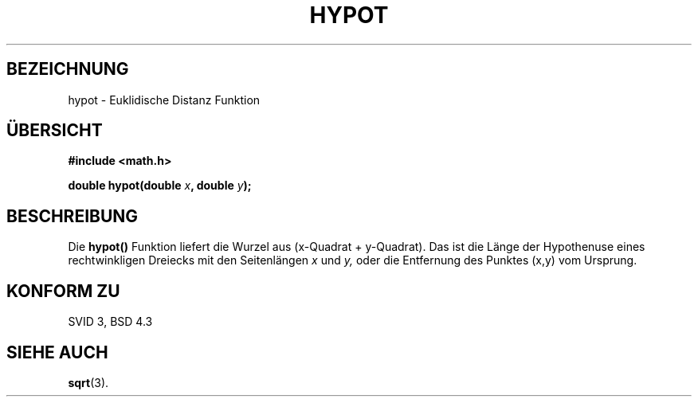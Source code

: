 .\" Copyright 1993 David Metcalfe (david@prism.demon.co.uk)
.\"
.\" Permission is granted to make and distribute verbatim copies of this
.\" manual provided the copyright notice and this permission notice are
.\" preserved on all copies.
.\"
.\" Permission is granted to copy and distribute modified versions of this
.\" manual under the conditions for verbatim copying, provided that the
.\" entire resulting derived work is distributed under the terms of a
.\" permission notice identical to this one
.\" 
.\" Since the Linux kernel and libraries are constantly changing, this
.\" manual page may be incorrect or out-of-date.  The author(s) assume no
.\" responsibility for errors or omissions, or for damages resulting from
.\" the use of the information contained herein.  The author(s) may not
.\" have taken the same level of care in the production of this manual,
.\" which is licensed free of charge, as they might when working
.\" professionally.
.\" 
.\" Formatted or processed versions of this manual, if unaccompanied by
.\" the source, must acknowledge the copyright and authors of this work.
.\"
.\" References consulted:
.\"     Linux libc source code
.\"     Lewine's _POSIX Programmer's Guide_ (O'Reilly & Associates, 1991)
.\"     386BSD man pages
.\" Modified Sat Jul 24 19:14:54 1993 by Rik Faith (faith@cs.unc.edu)
.\" Translated into German by Regine Bast (regine.bast@bigfoot.com)
.\"
.TH HYPOT 3 "19. Mai 1999" "" "Bibliotheksfunktionen"
.SH BEZEICHNUNG
hypot \- Euklidische Distanz Funktion 
.SH "ÜBERSICHT"
.nf
.B #include <math.h>
.sp
.BI "double hypot(double " x ", double " y );
.fi
.SH BESCHREIBUNG
Die
.B hypot()
Funktion liefert die Wurzel aus (x-Quadrat + y-Quadrat).
Das ist die Länge der Hypothenuse eines rechtwinkligen Dreiecks mit den
Seitenlängen
.IR x
und
.IR y,
oder die Entfernung des Punktes (x,y) vom Ursprung. 
.SH "KONFORM ZU"
SVID 3, BSD 4.3
.SH "SIEHE AUCH"
.BR sqrt (3).

